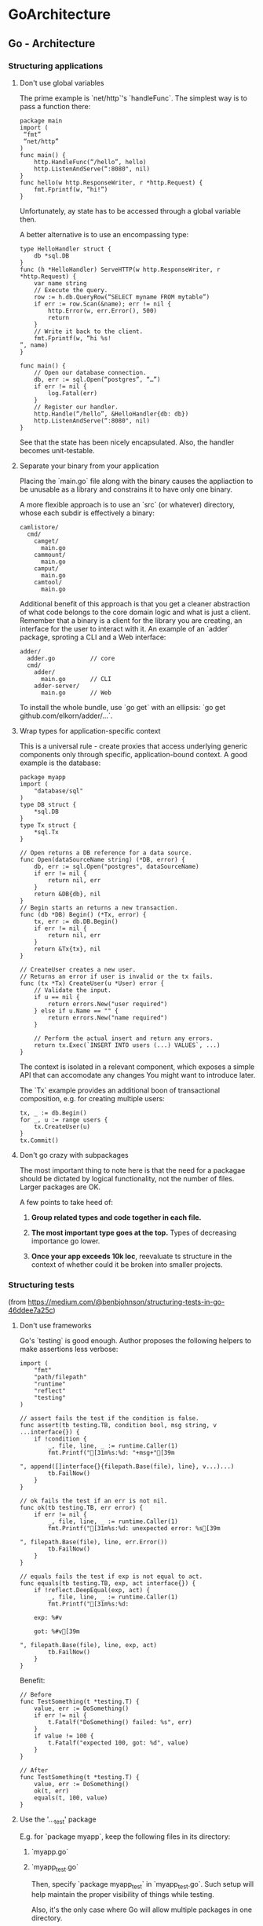 #+FILETAGS: :vimwiki:

* GoArchitecture
** Go - Architecture
# %toc

*** Structuring applications
**** Don't use global variables

The prime example is `net/http`'s `handleFunc`. The simplest way is to pass a function there:
#+begin_example
package main
import (
 “fmt”
 “net/http”
)
func main() {
    http.HandleFunc(“/hello”, hello)
    http.ListenAndServe(“:8080", nil)
}
func hello(w http.ResponseWriter, r *http.Request) {
    fmt.Fprintf(w, “hi!”)
}
#+end_example

Unfortunately, ay state has to be accessed through a global variable then.

A better alternative is to use an encompassing type:
#+begin_example
type HelloHandler struct {
    db *sql.DB
}
func (h *HelloHandler) ServeHTTP(w http.ResponseWriter, r *http.Request) {
    var name string
    // Execute the query.
    row := h.db.QueryRow(“SELECT myname FROM mytable”)
    if err := row.Scan(&name); err != nil {
        http.Error(w, err.Error(), 500)
        return
    }
    // Write it back to the client.
    fmt.Fprintf(w, “hi %s!
”, name)
}

func main() {
    // Open our database connection.
    db, err := sql.Open(“postgres”, “…”)
    if err != nil {
        log.Fatal(err)
    }
    // Register our handler.
    http.Handle(“/hello”, &HelloHandler{db: db})
    http.ListenAndServe(“:8080", nil)
}
#+end_example

See that the state has been nicely encapsulated.
Also, the handler becomes unit-testable.

**** Separate your binary from your application

Placing the `main.go` file along with the binary causes the appliaction to be unusable as a library and constrains it to have only one binary.

A more flexible approach is to use an `src` (or whatever) directory, whose each subdir is effectively a binary:
#+begin_example
camlistore/
  cmd/
    camget/
      main.go
    cammount/
      main.go
    camput/
      main.go
    camtool/
      main.go
#+end_example

Additional benefit of this approach is that you get a cleaner abstraction of what code belongs to the core domain logic and what is just a client.
Remember that a binary is a client for the library you are creating, an interface for the user to interact with it.
An example of an `adder` package, sproting a CLI and a Web interface:
#+begin_example
adder/
  adder.go          // core
  cmd/
    adder/
      main.go       // CLI
    adder-server/
      main.go       // Web
#+end_example

To install the whole bundle, use `go get` with an ellipsis: `go get github.com/elkorn/adder/...`.

**** Wrap types for application-specific context

This is a universal rule - create proxies that access underlying generic components only through specific, application-bound context.
A good example is the database:
#+begin_example
package myapp
import (
    "database/sql"
)
type DB struct {
    *sql.DB
}
type Tx struct {
    *sql.Tx
}

// Open returns a DB reference for a data source.
func Open(dataSourceName string) (*DB, error) {
    db, err := sql.Open("postgres", dataSourceName)
    if err != nil {
        return nil, err
    }
    return &DB{db}, nil
}
// Begin starts an returns a new transaction.
func (db *DB) Begin() (*Tx, error) {
    tx, err := db.DB.Begin()
    if err != nil {
        return nil, err
    }
    return &Tx{tx}, nil
}

// CreateUser creates a new user.
// Returns an error if user is invalid or the tx fails.
func (tx *Tx) CreateUser(u *User) error {
    // Validate the input.
    if u == nil {
        return errors.New("user required")
    } else if u.Name == "" {
        return errors.New("name required")
    }

    // Perform the actual insert and return any errors.
    return tx.Exec(`INSERT INTO users (...) VALUES`, ...)
}
#+end_example

The context is isolated in a relevant component, which exposes a simple API that can accomodate any changes You might want to introduce later.

The `Tx` example provides an additional boon of transactional composition, e.g. for creating multiple users:
#+begin_example
tx, _ := db.Begin()
for _, u := range users {
    tx.CreateUser(u)
}
tx.Commit()
#+end_example

**** Don't go crazy with subpackages

The most important thing to note here is that the need for a packagae should be dictated by logical functionality, not the number of files.
Larger packages are OK.

A few points to take heed of:
***** *Group related types and code together in each file.*
***** *The most important type goes at the top.* Types of decreasing importance go lower.
***** *Once your app exceeds 10k loc*, reevaluate ts structure in the context of whether could it be broken into smaller projects.

*** Structuring tests

(from https://medium.com/@benbjohnson/structuring-tests-in-go-46ddee7a25c)

**** Don't use frameworks
Go's `testing` is good enough.
Author proposes the following helpers to make assertions less verbose:
#+begin_example
import (
    "fmt"
    "path/filepath"
    "runtime"
    "reflect"
    "testing"
)

// assert fails the test if the condition is false.
func assert(tb testing.TB, condition bool, msg string, v ...interface{}) {
    if !condition {
        _, file, line, _ := runtime.Caller(1)
        fmt.Printf("[31m%s:%d: "+msg+"[39m

", append([]interface{}{filepath.Base(file), line}, v...)...)
        tb.FailNow()
    }
}

// ok fails the test if an err is not nil.
func ok(tb testing.TB, err error) {
    if err != nil {
        _, file, line, _ := runtime.Caller(1)
        fmt.Printf("[31m%s:%d: unexpected error: %s[39m

", filepath.Base(file), line, err.Error())
        tb.FailNow()
    }
}

// equals fails the test if exp is not equal to act.
func equals(tb testing.TB, exp, act interface{}) {
    if !reflect.DeepEqual(exp, act) {
        _, file, line, _ := runtime.Caller(1)
        fmt.Printf("[31m%s:%d:

	exp: %#v

	got: %#v[39m

", filepath.Base(file), line, exp, act)
        tb.FailNow()
    }
}
#+end_example

Benefit:

#+begin_example
// Before
func TestSomething(t *testing.T) {
    value, err := DoSomething()
    if err != nil {
        t.Fatalf("DoSomething() failed: %s", err)
    }
    if value != 100 {
        t.Fatalf("expected 100, got: %d", value)
    }
}

// After
func TestSomething(t *testing.T) {
    value, err := DoSomething()
    ok(t, err)
    equals(t, 100, value)
}
#+end_example

**** Use the '..._test' package

E.g. for `package myapp`, keep the following files in its directory:
***** `myapp.go`
***** `myapp_test.go`

Then, specify `package myapp_test` in `myapp_test.go`.
Such setup will help maintain the proper visibility of things while testing.

Also, it's the only case where Go will allow multiple packages in one directory.

**** Use test-specific types

For example, set up a test database using a temp file and providing a `close` function for simple teardown.

#+begin_example
type TestDB struct {
    *DB // the original application-specific DB type
}
// NewTestDB returns a TestDB using a temporary path.
func NewTestDB() *TestDB {
    // Retrieve a temporary path.
    f, err := ioutil.TempFile("", "")
    if err != nil {
        panic("temp file: %s", err)
    }
    path := f.Name()
    f.Close()
    os.Remove(path)
    // Open the database.
    db, err := Open(path, 0600)
    if err != nil {
        panic("open: %s", err)
    }
    // Return wrapped type.
    return &TestDB{db}
}
// Close and delete Bolt database.
func (db *TestDB) Close() {
    defer os.Remove(db.Path())
    db.DB.Close()
}
#+end_example

**** Use inline interfaces and simple mocks

The idea is that the caller should create the interface it wants 
instead of the callee having to provide one.

An example is given based on a Yo app client.
#+begin_example
package yo
type Client struct {}
// Send sends a "yo" to someone.
func (c *Client) Send(recipient string) error
// Yos retrieves a list of my yo's.
func (c *Client) Yos() ([]*Yo, error)
#+end_example

To make it able to send Yo's, the following can be declared.
#+begin_example
package myapp
type MyApplication struct {
    YoClient interface {
        Send(string) error
    }
}
func (a *MyApplication) Yo(recipient string) {
    return a.YoClient.Send(recipient)
}
#+end_example

In `main.go`, a client can be injected.
#+begin_example
package main
func main() {
    c := yo.NewClient()
    a := myapp.MyApplication{}
    a.YoClient = c
    ...
}
#+end_example

As well as in tests.
#+begin_example
package myapp_test
// TestYoClient provides mockable implementation of yo.Client.
type TestYoClient struct {
    SendFunc func(string) error
}
func (c *TestYoClient) Send(recipient string) error {
    return c.SendFunc(recipient)
}
func TestMyApplication_SendYo(t *testing.T) {
    c := &TestYoClient{}
    a := &MyApplication{YoClient: c}
    // Mock our send function to capture the argument.
    var recipient string
    c.SendFunc = func(s string) error {
        recipient = s
        return nil
    }
    // Send the yo and verify the recipient.
    err := a.Yo("susy")
    ok(t, err)
    equals(t, "susy", recipient)
}
#+end_example
